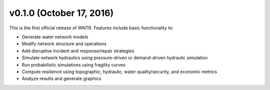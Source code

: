 .. _whatsnew_0100:

v0.1.0 (October 17, 2016)
-------------------------------

This is the first official release of WNTR.  
Features include basic functionality to:

* Generate water network models
* Modify network structure and operations
* Add disruptive incident and response/repair strategies
* Simulate network hydraulics using pressure-driven or demand-driven hydraulic simulation
* Run probabilistic simulations using fragility curves
* Compute resilience using topographic, hydraulic, water quality/security, and economic metrics
* Analyze results and generate graphics 
